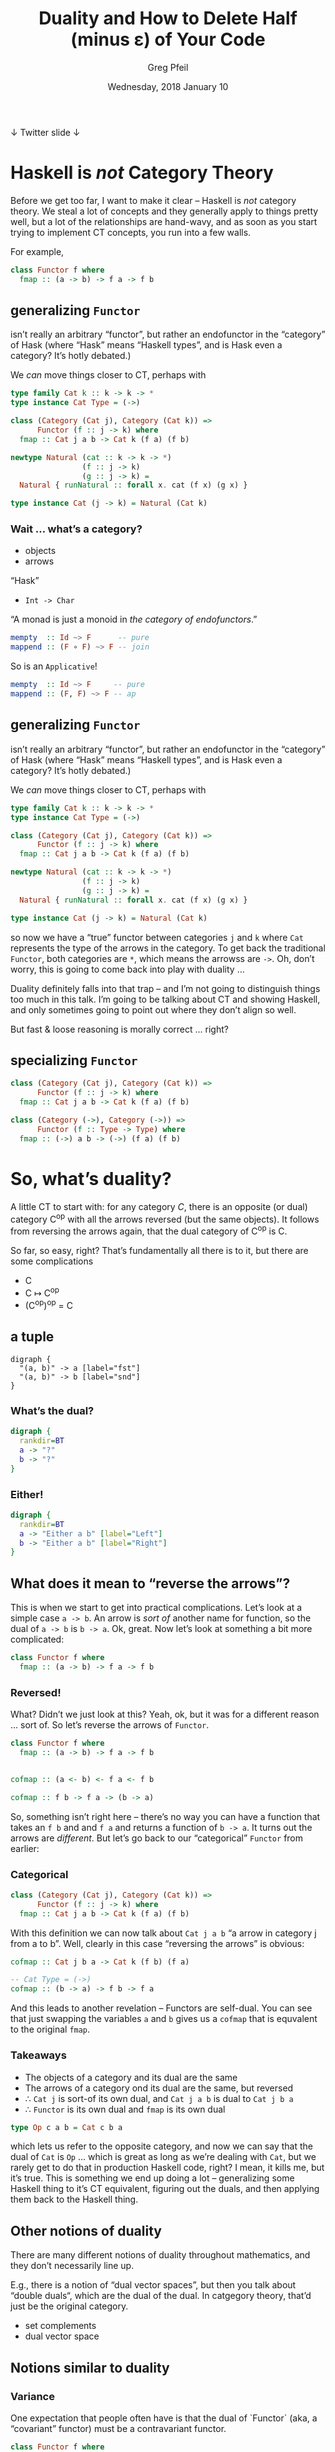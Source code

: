 #+title: Duality and How to Delete Half (minus ε) of Your Code
#+author: Greg Pfeil
#+email: greg@technomadic.org
#+date: Wednesday, 2018 January 10
#+description: There’s a prefix that shows up a lot in Haskell: “co-”. There are “comonads” and “coalgebras” and “covariant functors” … wait a second, that last one means something different than the others. But what, and how? I’ll explain the concept of duality (at least in category theory, you’re on your own for metaphysics) and distinguish it from often confused concepts like variance and isomorphisms. I will also introduce a tool, [[https://github.com/sellout/dualizer][Dualizer]], for programmatically generating dual constructions, which can hopefully both reduce the amount of code you write and give you a new way to explore category theory.
#+options: d:(not LOGBOOK SPEAKERNOTES)
#+drawers: SPEAKERNOTES
#+epresent_frame_level: 3
#+epresent_mode_line: (" @sellout" "             Duality and How to Delete Half (minus ε) of Your Code             " (:eval (int-to-string epresent-page-number)))









 ↓ Twitter                                                                                                             slide ↓

* Haskell is /not/ Category Theory

  :speakernotes:
Before we get too far, I want to make it clear – Haskell is /not/ category theory. We steal a lot of concepts and they generally apply to things pretty well, but a lot of the relationships are hand-wavy, and as soon as you start trying to implement CT concepts, you run into a few walls.

For example,
  :END:

#+begin_src haskell
class Functor f where
  fmap :: (a -> b) -> f a -> f b
#+end_src














** generalizing ~Functor~

:speakernotes:
isn’t really an arbitrary “functor”, but rather an endofunctor in the “category” of Hask (where “Hask” means “Haskell types”, and is Hask even a category? It’s hotly debated.)

We /can/ move things closer to CT, perhaps with
:END:

#+begin_src haskell
type family Cat k :: k -> k -> *
type instance Cat Type = (->)

class (Category (Cat j), Category (Cat k)) =>
      Functor (f :: j -> k) where
  fmap :: Cat j a b -> Cat k (f a) (f b)

newtype Natural (cat :: k -> k -> *)
                (f :: j -> k)
                (g :: j -> k) = 
  Natural { runNatural :: forall x. cat (f x) (g x) }

type instance Cat (j -> k) = Natural (Cat k)
#+end_src








*** Wait … what’s a category?

- objects
- arrows

“Hask”
- ~Int -> Char~

“A monad is just a monoid in /the category of endofunctors/.”
#+begin_src haskell
mempty  :: Id ~> F      -- pure
mappend :: (F ∘ F) ~> F -- join
#+end_src

So is an ~Applicative~!
#+begin_src haskell
mempty  :: Id ~> F     -- pure
mappend :: (F, F) ~> F -- ap
#+end_src

** generalizing ~Functor~

:speakernotes:
isn’t really an arbitrary “functor”, but rather an endofunctor in the “category” of Hask (where “Hask” means “Haskell types”, and is Hask even a category? It’s hotly debated.)

We /can/ move things closer to CT, perhaps with
:END:

#+begin_src haskell
type family Cat k :: k -> k -> *
type instance Cat Type = (->)

class (Category (Cat j), Category (Cat k)) =>
      Functor (f :: j -> k) where
  fmap :: Cat j a b -> Cat k (f a) (f b)

newtype Natural (cat :: k -> k -> *)
                (f :: j -> k)
                (g :: j -> k) = 
  Natural { runNatural :: forall x. cat (f x) (g x) }

type instance Cat (j -> k) = Natural (Cat k)
#+end_src
:speakernotes:
so now we have a “true” functor between categories ~j~ and ~k~ where ~Cat~ represents the type of the arrows in the category. To get back the traditional ~Functor~, both categories are ~*~, which means the arrowss are ~->~. Oh, don’t worry, this is going to come back into play with duality …

Duality definitely falls into that trap – and I’m not going to distinguish things too much in this talk. I’m going to be talking about CT and showing Haskell, and only sometimes going to point out where they don’t align so well.

But fast & loose reasoning is morally correct … right?
:END:
** specializing ~Functor~

#+begin_src haskell
class (Category (Cat j), Category (Cat k)) =>
      Functor (f :: j -> k) where
  fmap :: Cat j a b -> Cat k (f a) (f b)
#+end_src

#+begin_src haskell
class (Category (->), Category (->)) =>
      Functor (f :: Type -> Type) where
  fmap :: (->) a b -> (->) (f a) (f b)
#+end_src


* So, what’s duality?

  :speakernotes:
A little CT to start with: for any category /C/, there is an opposite (or dual) category C^op with all the arrows reversed (but the same objects). It follows from reversing the arrows again, that the dual category of C^op is C.

So far, so easy, right? That’s fundamentally all there is to it, but there are some complications
  :END:      

- C
- C ↦ C^op
- (C^op)^op = C













** a tuple

:speakernotes: 
#+begin_src dot -s 300 :file product.png
digraph {
  "(a, b)" -> a [label="fst"]
  "(a, b)" -> b [label="snd"]
}
#+end_src
  :END:
      
[[file:product.png]]
















*** What’s the dual?

  :speakernotes: 
#+begin_src dot :file unknown.png
digraph {
  rankdir=BT
  a -> "?"
  b -> "?"
}
#+end_src
  :END:
      
[[file:unknown.png]]

*** Either!

  :speakernotes: 
#+begin_src dot :file coproduct.png
digraph {
  rankdir=BT
  a -> "Either a b" [label="Left"]
  b -> "Either a b" [label="Right"]
}
#+end_src
  :END:
      
[[file:coproduct.png]]

** What does it mean to “reverse the arrows”?

   :speakernotes: 
This is when we start to get into practical complications. Let’s look at a simple case ~a -> b~. An arrow is /sort of/ another name for function, so the dual of ~a -> b~ is ~b -> a~. Ok, great. Now let’s look at something a bit more complicated:
   :END:      

#+begin_src haskell
class Functor f where
  fmap :: (a -> b) -> f a -> f b
#+end_src















*** Reversed!

    :speakernotes: 
What? Didn’t we just look at this? Yeah, ok, but it was for a different reason … sort of. So let’s reverse the arrows of ~Functor~.
    :END:

#+begin_src haskell
class Functor f where
  fmap :: (a -> b) -> f a -> f b


cofmap :: (a <- b) <- f a <- f b

cofmap :: f b -> f a -> (b -> a)
#+end_src

:speakernotes: 
So, something isn’t right here – there’s no way you can have a function that takes an ~f b~ and and ~f a~ and returns a function of ~b -> a~. It turns out the arrows are /different/. But let’s go back to our “categorical” ~Functor~ from earlier:
:END:


*** Categorical
      
#+begin_src haskell
class (Category (Cat j), Category (Cat k)) =>
      Functor (f :: j -> k) where
  fmap :: Cat j a b -> Cat k (f a) (f b)
#+end_src

    :speakernotes: 
With this definition we can now talk about ~Cat j a b~ “a arrow in category j from a to b”. Well, clearly in this case “reversing the arrows” is obvious:
    :END:
      
#+begin_src haskell
  cofmap :: Cat j b a -> Cat k (f b) (f a)
#+end_src

#+begin_src haskell
  -- Cat Type = (->)
  cofmap :: (b -> a) -> f b -> f a
#+end_src

    :speakernotes: 
And this leads to another revelation – Functors are self-dual. You can see that just swapping the variables ~a~ and ~b~ gives us a ~cofmap~ that is equvalent to the original ~fmap~.
    :END:

*** Takeaways      

- The objects of a category and its dual are the same
- The arrows of a category ond its dual are the same, but reversed
- ∴ ~Cat j~ is sort-of its own dual, and ~Cat j a b~ is dual to ~Cat j b a~
- ∴ ~Functor~ is its own dual and ~fmap~ is its own dual

#+begin_src haskell
type Op c a b = Cat c b a
#+end_src

:speakernotes: 
which lets us refer to the opposite category, and now we can say that the dual of ~Cat~ is ~Op~ … which is great as long as we’re dealing with ~Cat~, but we rarely get to do that in production Haskell code, right? I mean, it kills me, but it’s true.
This is something we end up doing a lot – generalizing some Haskell thing to it’s CT equivalent, figuring out the duals, and then applying them back to the Haskell thing.
:END:
      


** Other notions of duality

   :speakernotes:
There are many different notions of duality throughout mathematics, and they don’t necessarily line up.

E.g., there is a notion of “dual vector spaces”, but then you talk about “double duals“, which are the dual of the dual. In catgegory theory, that’d just be the original category.
   :END:

- set complements
- dual vector space   

** Notions similar to duality

*** Variance

    :speakernotes:
One expectation that people often have is that the dual of `Functor` (aka, a “covariant” functor) must be a contravariant functor.
    :END:


#+begin_src haskell
class Functor f where
  fmap :: (a -> b) -> f a -> f b

class Contravariant f where
  contramap :: (b -> a) -> f a -> f b
#+end_src

:speakernotes:
In other languages you may see variance in different contexts – in Scala, you see it on type parameters, like ~Foo[+A]~ or ~Foo[-A]~ this is the same concept.

You can see here that the mapping function has been reversed. But to be a dual, what else needs to happen? That’s right – the resulting function also needs to be in its opposite category … which would give us back a regular /covariant/ ~Functor~ again.

Now … what happens if we do take the dual of ~Contravariant~?
:END:


#+begin_src haskell
class Cocontravariant f where
  cocontramap :: (a -> b) -> f b -> f a
#+end_src

    :speakernotes: 
We’re right back where we started – so ~Contravariant~ is also self-dual.

How about /invariant/ functors?
    :END:
      

#+begin_src haskell
class Invariant f where
  imap :: (a -> b) -> (b -> a) -> f a -> f b

class Coinvariant f where
  coimap :: (b -> a) -> (a -> b) -> f b -> f a
#+end_src

    :speakernotes: 
Ok, perhaps you’re unsurprised at this point. If so, great! That means you’re getting a bit of a sense of this.

Looking at this, we can see that variance is independent of duality.
    :END:
      
.

*** Isomorphisms

#+begin_src haskell
spotCheckIsomorphism
  :: (a -> b) -> (b -> a) -> a -> b -> Bool
spotCheckIsomorphism f g a b =
  g (f a) == a && f (g b) == b
#+end_src

    :speakernotes: 
~Dual~ itself is an isomorphism, and many duals do admit isomorphisms in special cases, but duals aren’t necessarily isomorphic. E.g, ~snd~ and ~Right~
    :END:
      

#+begin_src haskell
snd :: (a, b) -> b
right :: b -> Either a b

tToE :: (a, b) -> Either a b
tToE = right . snd

eToT :: _
eToT = snd . right -- 🚫
#+end_src

    :speakernotes: 
You can compose them in one direction, but you can’t even compose them the other way, let alone expect to get the original value back.
    :END:
      
.
*** Adjunctions

    :speakernotes: 
Adjunctions are a somewhat advanced topic, but there are a few things in them that sometimes get confused with duals. In fact, I made the mistake myself just a week ago.
    :END:
      

#+begin_src meh
L ⊣ R
#+end_src

    :speakernotes: 
~f~ is /left adjoint/ to ~g~ and ~g~ is right adjoint to ~f~. These may be, but aren’t necessarily, duals. Beyond that, any adjunction induces both a monad (~g · f~) and a comonad (~f · g~). I don’t think there’s a name for the relationship between the monad and comonad, but they are often clearly related (e.g., ~State~ and ~Store~).

In particular, people often think of ~Writer~ and ~Reader~ as dual, but they really form an adjunction (well, sort of). The dual of the structure underlying ~Writer~ (a tuple) is ~Either~.

#+begin_src dot :file right.png
digraph {
  subgraph "clusterC" {
    label="C"
    c
  }
  subgraph "clusterD" {
    label="D"
    d
    "d'"
  }

  c -> "d'" [label="R"]
  d -> "d'" [label="η"]
  d -> c [label="L"]
}
#+end_src
    :END:
      
[[file:right.png]]

:speakernotes: 
#+begin_src dot :file left.png
digraph {
  subgraph "clusterC" {
    label="C"
    c
    "c'"
  }
  subgraph "clusterD" {
    label="D"
    d
  }
  c -> d [label="R"]
  d -> "c'" [label="L"]
  "c'" -> c [label="ε"]
}
#+end_src
:END:
      
[[file:left.png]]


* Is it useful to know the dual of something?















  :speakernotes:
That is a /really/ good question. If we know the dual of something, what can we do with it? Not much, really.

However, it is useful to be able to /construct/ the dual of something. There are non-zero instances where I have “simply” reversed the arrows for something and discovered some other structure that was also useful to me.

This actually happened last weekend. On Friday, [[https://www.reddit.com/r/haskell/comments/7oav51/i_made_a_monad_that_i_havent_seen_before_and_i/][someone discovered a new monad]]. Without getting into the details, if you constrain the ~Store~ comonad with a monoid, you can get a monad instance out of it. That’s already pretty cool. But then Ed Kmett said “if you can get a monad from ~Store~, then you can probably get a comonad (the dual of a monad) from ~State~ (the dual of ~Store~).” Then [[http://comonad.com/reader/2018/the-state-comonad/][he did it]]. And he noticed that this was already something he was using concretely: ~extract = flip evalState mempty~ is something that comes up a lot when dealing with state already, but Ed also had a more constrained comonad defined for streaming.

As an aside, Kmett has a ~newtype Co w a~ that converts any comonad into its dual monad, but the reverse isn’t possible within Haskell, so he had to manually construct ~Comonad State~ and from there can /hopefully/ verify that ~Co (State s)~ is equivalent to ~Store s~.

And, it turns out that even though /Haskell isn’t category theory/, we can still encode the rules of duality well enough to have Haskell do the work of finding a dual for us (at least in a lot of cases). Which means we can now just /ask/ for the dual of something, and Haskell will tell us. And then we have a new structure … which /may/ be useful.

Not to mention that if you’re working in a domain that deals with duals a lot (as I do, with recursion schemes), you can avoid writing a lot of code in this way.
  :END:

*** So, Store is a comonad

    :speakernotes: 
If you’re not familiar with ~Store~, it’s basically a place in a larger structure, you can see the current value, and you can provide a new value, getting the updated larger structure as a result. The most well-known instance of this is probably lens, where ~type Lens' a s = a -> Store s a~.
    :END:
      

#+begin_src haskell
newtype Store s a = Store (s, s -> a)


instance Comonad (Store s) where
  extract (Store (s, f)) = f s
#+end_src

*** Someone figured out a monad for Store

#+begin_src haskell
newtype Store s a = Store (s, s -> a)


instance Comonad (Store s) where
  extract (Store (s, f)) = f s




instance Monoid s => Monad (Store s) where
  pure a = Store (mempty, const a)
#+end_src

*** State is the dual of Store

#+begin_src haskell
newtype Store s a = Store (s, s -> a)
newtype State s a = State (s -> (s, a))

instance Comonad (Store s) where
  extract (Store (s, f)) = f s

instance Monad (State s) where
  pure a = (\s -> (s, a))

instance Monoid s => Monad (Store s) where
  pure a = Store (mempty, const a)
#+end_src

*** And the duals!

#+begin_src haskell
newtype Store s a = Store (s, s -> a)
newtype State s a = State (s -> (s, a))

instance Comonad (Store s) where
  extract (Store (s, f)) = f s

instance Monad (State s) where
  pure a = (\s -> (s, a))

instance Monoid s => Monad (Store s) where
  pure a = Store (mempty, const a)

instance Monoid s => Comonad (State s) where
  extract (State f) = fst $ f mempty
#+end_src

* → Dualizer ←

:speakernotes: 
Dualizer is a tool I wrote to help myself
1. understand duality a bit better (and it has certainly uncovered some unknown unknowns for me) and
2. have an excuse to finally learn Template Haskell.

As a result of #2, I feel like the ergonomics of the library are really lacking, but we can at least see what it does, and hopefully the ergonomics can be improved down the line.
:END:      
      
1. duality
2. Template Haskell
3. recursion schemes














** Types

   :speakernotes: 
The most direct thing you can do is ask for the dual of a type:
   :END:
      

#+begin_src haskell
testT :: $(dualType =<< [t|Either Int Char|])
testT = (3, 'a')
#+end_src

   :speakernotes: 
Yes, this compiles. Just as we talked about earlier, the dual of Either is a tuple. And we can do the opposite, too, since C^op^op
   :END:
      

#+begin_src haskell
testE :: $(dualType =<< [t|forall a. (Int, a)|])
testE = Left 3
#+end_src

#+begin_src haskell
testT :: Dual Either Int Char      -- fragile
testE :: Dual (forall a. (Int, a)) -- 🚫
#+end_src


** Expressions

#+begin_src haskell
snd :: (a, b) -> b
snd = $(dualExp =<< [e|Right|])
#+end_src

#+begin_src haskell
right :: b -> Either a b
right = $(dualExp =<< [e|snd|])
#+end_src

** Ergonomics

   :speakernotes: 
I’m going to jump right to the fun part here.
   :END:
      

#+begin_src haskell
data Fix f = Fix { project :: f (Fix f) }
labelSelfDual ''Fix -- Not actually true
labelDual 'Fix 'project

makeDualDec
  [|d cata :: (f a -> a) -> Fix f -> a
      cata f = f . fmap (cata f) . project |]
  "ana"
#+end_src

:speakernotes: 
So, we declare a new data type representing the fixed-point of functors. We don’t need to care about the specific data type so much, other than to note that it is its own dual, and that the constructor for it is dual to its sole accessor. Then we define a function that uses this type, wrapping it in a bit of magic that says “also define the dual of this function, and give it the name ~ana~.” The generated dual looks like:
:END:
      

#+begin_src haskell
ana :: (a -> f a) -> a -> Fix f
ana f = Fix . fmap (ana f) . f
#+end_src

:speakernotes: 
So, let’s walk through this a bit … the first argument is a function (and the dual of a function just inverts the arrows, as we’ve seen). And then we hit the same issue we did with ~Functor~ – rather than this being a function of two arguments, it’s really a function that takes a function and returns a function. So, we flip the arrow of the returned function as well. So, we now have the correct type for ~ana~.

Now, the value … first, the dual of ~f . g~ is ~g . f~, so all the compositions should be flipped, which means we compare ~project~ to ~Fix~, ~fmap~ to ~fmap~, and ~f~ to ~f~. We’ve just declared that ~Fix~ and ~project~ are duals, so that works. Variables are sort of self-dual (their types have been dualized, so it really represents a different expression), so ~f~ works as well. Finally, we have ~fmap~. We know that that is self-dual already, but we have to take the dual of the function we pass to it, and as we’ve just defined here, ~ana~ is (going to be) the dual of ~cata~, so we swap that in there, and great – it all checks out!
:END:
   
** A lot of stuff already works …

#+begin_src haskell
makeDualDec [d|type Algebra f a = f a -> a|] "Coalgebra"

makeDualDec [d|newtype Either' a b = Either' (Either a b)|]
            "Tuple'"
makeDualDec [d|data Either'' a b = Either'' (Either a b)|]
            "Tuple''"

makeDualDec [d|data family TestA a|] "DualA"
makeDualDec [d|type family TestB a|] "DualB"
makeDualDec
  [d| type family TestC a where
        TestC (Either b c) = b
        TestC Int = Char |]
  "DualC"
#+end_src
* More about Adjunctions

  :speakernotes: 
This is only tangentially about duality, but adjunctions are /really/ cool. First, if there exists an adjunction between two functors,
  :END:      

#+begin_src haskell
instance f ⊣ g => Monad (g ∘ f)
instance f ⊣ g => Comonad (f ∘ g)
#+end_src

  :speakernotes: 
And /all/ monads and comonads can be decomposed into an adjoint pair.

Then there are adjoint triples (and quadruples …) which similarly give adjoint pairs of monads and comonads.
  :END:

** triples, quadruples, …      

#+begin_src haskell
--     f ⊣ g ⊣ h
--  (m) gf ⊣ gh (co)
-- (co) fg ⊣ hg (m) -- this one can be even _more_ general
instance (f ⊣ g, g ⊣ h) => (g ∘ f) ⊣ (g ∘ h)
instance (f ⊣ g, h ⊣ i) => (f ∘ h) ⊣ (i ∘ g)
#+end_src haskell

  :speakernotes: 
You can see how this works with some specific examples.
  :END:
      
** a concrete example

#+begin_src haskell
(a, _) ⊣ (a -> _) -- (almost) Writer a ⊣ Reader a
  a -> (a, _)     -- State a
  (a, a -> _)     -- Store a
#+end_src

  :speakernotes: 
And since the initial adjunction there is a Comonad/Monad pair, it means that they can further be broken down into an adjoint triple. Unfortunately, that level isn’t easily representable in Haskell, because they’re not ~Functor~, but we could probably use the same ~Cat~ trick to get them.

Another simple example.
  :END:      

#+begin_src haskell
(_ -> a) ⊣ (_ -> a) -- Contravariant, not Functor
   (_ -> a) -> a    -- Cont
   (_ -> a) -> a    -- also Cont
#+end_src

:speakernotes: 
#+begin_src haskell
data Δ :: c -> (c, c)

        Σ ⊣ Δ ⊣ Π
      Env A ⊣ Reader A (can we generalize these to polykinds, rather than also
         Store A        having some transformer version?)
         State A
Possibility ⊣ Necessity

Writer A ⊣ Traced A (like above, but with a monoid on `A`)
    (A, A -> _)
    A -> (A, _)

(_ -> A) ⊣ (_ -> A)
       Cont
       Cont

Free F ⊣ Cofree G (where F ⊣ G) … is this right? Seems like there should be a U of some sort in the middle.

F ⊣ U ⊣ C (coyoneda / forgetful / yoneda)
 Id ⊣ Id
   Id
   Id

−×P ⊣ (−)^P

-- These overlap in self-dual cases, like `Id` and `Cont`.
type (Monad f, Comonad g, f ⊣ g) => Dual f = g
type (Comonad f, Monad g, f ⊣ g) => Dual g = f


π0 ⊣ D ⊣ U ⊣ A

Lan L ⊣ (−)∘L ⊣ (−)∘R ⊣ Ran R (where L ⊣ R)

              F ⊣ G ⊣ H ⊣ I
       (F ⊣ G) ⊣ (G ⊣ H) ⊣ (H ⊣ I)
((F ⊣ G) ⊣ (G ⊣ H)) ⊣ ((G ⊣ H) ⊣ (H ⊣ I))


((A, _) -> B) ⊣ (A -> _ -> B)
        (A, A -> _ -> B) -> B

        A -> ((A, _) -> B) -> B
        pure x = My

(A, _) \/ (_ -> B) ⊣ (A -> _, _ -> B)
       (A, (A -> _, _ -> B)) \/ ((A -> _, _ -> B) -> B)
       copure (Left x) = fst x
       copure (Right x) = ???
       (A -> ((A, _) \/ _ -> B), ((A, _) \/ (_ -> B)) -> B)
       pure = x -> (\a -> Left (a, x), ???)
#+end_src
:END:      

* Questions?

- https://github.com/sellout/dualizer
- greg@technomadic.org

- come work at [[https://takt.com/][Takt]] (we don’t use dualizer … yet) 
